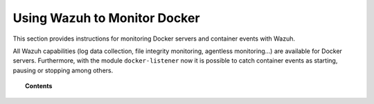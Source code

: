 .. Copyright (C) 2018 Wazuh, Inc.

.. _docker-monitor-index:

Using Wazuh to Monitor Docker
=============================

.. versionadded:: 3.7.0

This section provides instructions for monitoring Docker servers and container events with Wazuh.

All Wazuh capabilities (log data collection, file integrity monitoring, agentless monitoring...) are available for Docker servers. Furthermore, with the module ``docker-listener`` now it is possible to catch container events as starting, pausing or stopping among others.

.. topic:: Contents

    .. toctree::
       :maxdepth: 2

       monitoring_docker_server
       monitoring_containers_activity
